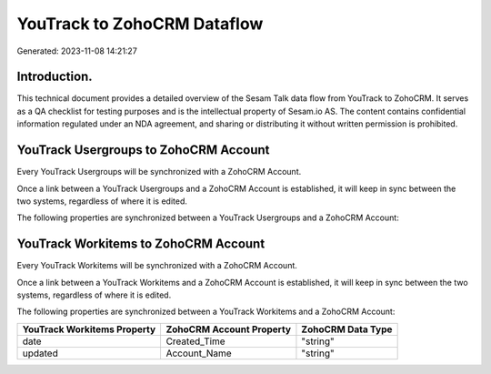 ============================
YouTrack to ZohoCRM Dataflow
============================

Generated: 2023-11-08 14:21:27

Introduction.
------------

This technical document provides a detailed overview of the Sesam Talk data flow from YouTrack to ZohoCRM. It serves as a QA checklist for testing purposes and is the intellectual property of Sesam.io AS. The content contains confidential information regulated under an NDA agreement, and sharing or distributing it without written permission is prohibited.

YouTrack Usergroups to ZohoCRM Account
--------------------------------------
Every YouTrack Usergroups will be synchronized with a ZohoCRM Account.

Once a link between a YouTrack Usergroups and a ZohoCRM Account is established, it will keep in sync between the two systems, regardless of where it is edited.

The following properties are synchronized between a YouTrack Usergroups and a ZohoCRM Account:

.. list-table::
   :header-rows: 1

   * - YouTrack Usergroups Property
     - ZohoCRM Account Property
     - ZohoCRM Data Type


YouTrack Workitems to ZohoCRM Account
-------------------------------------
Every YouTrack Workitems will be synchronized with a ZohoCRM Account.

Once a link between a YouTrack Workitems and a ZohoCRM Account is established, it will keep in sync between the two systems, regardless of where it is edited.

The following properties are synchronized between a YouTrack Workitems and a ZohoCRM Account:

.. list-table::
   :header-rows: 1

   * - YouTrack Workitems Property
     - ZohoCRM Account Property
     - ZohoCRM Data Type
   * - date
     - Created_Time
     - "string"
   * - updated
     - Account_Name
     - "string"

